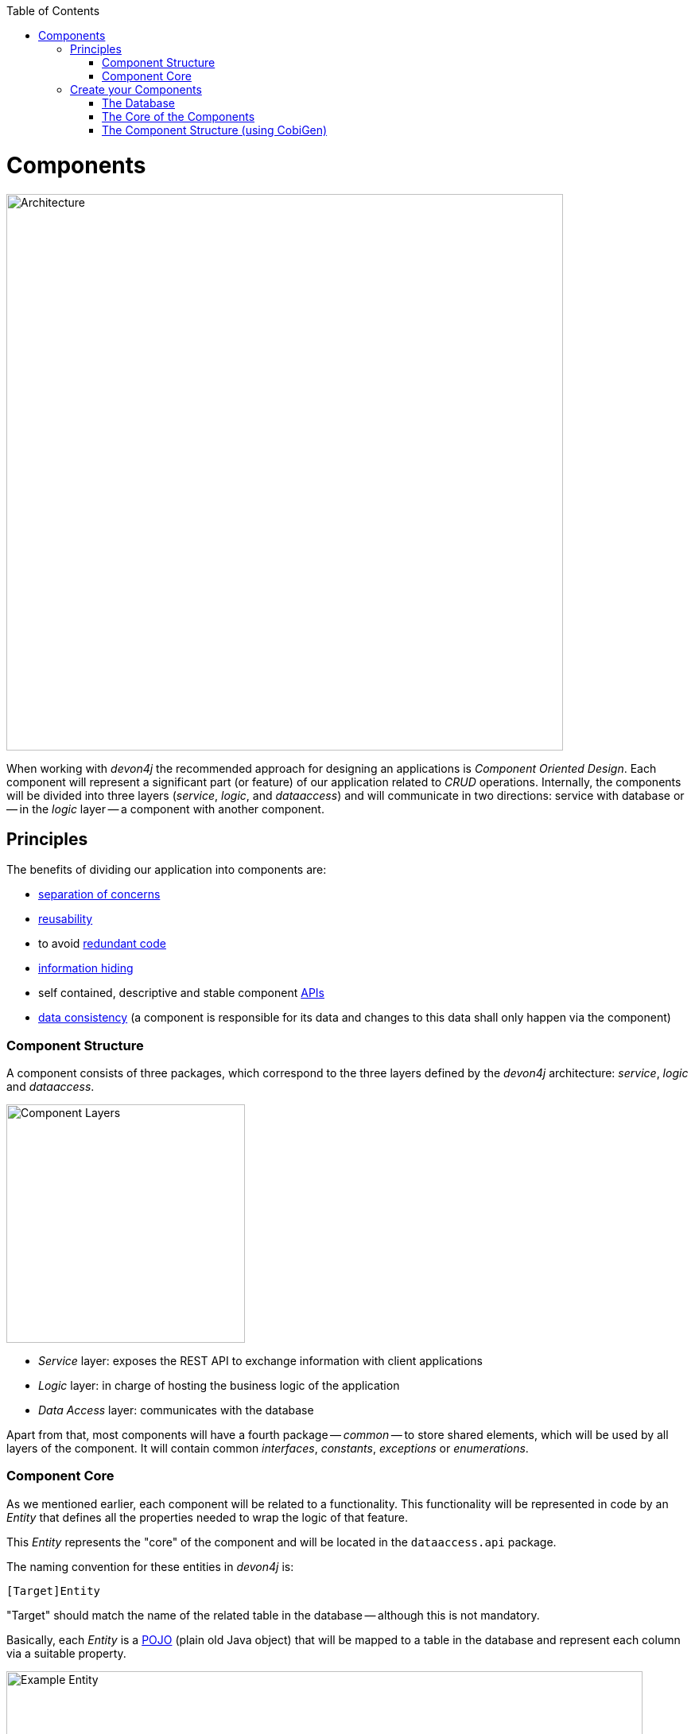 :toc: macro
toc::[]
:idprefix:
:idseparator: -
ifdef::env-github[]
:tip-caption: :bulb:
:note-caption: :information_source:
:important-caption: :heavy_exclamation_mark:
:caution-caption: :fire:
:warning-caption: :warning:
endif::[]

= Components
image::images/devon4j/4.Components/architecture.png[Architecture, 700]

When working with _devon4j_ the recommended approach for designing an applications is _Component Oriented Design_. Each component will represent a significant part (or feature) of our application related to _CRUD_ operations. Internally, the components will be divided into three layers (_service_, _logic_, and _dataaccess_) and will communicate in two directions: service with database or -- in the _logic_ layer -- a component with another component.

== Principles
The benefits of dividing our application into components are:

- https://en.wikipedia.org/wiki/Separation_of_concerns[separation of concerns]

- https://en.wikipedia.org/wiki/Reusability[reusability]

- to avoid https://en.wikipedia.org/wiki/Redundant_code[redundant code]

- https://en.wikipedia.org/wiki/Information_hiding[information hiding]

- self contained, descriptive and stable component https://en.wikipedia.org/wiki/Application_programming_interface[APIs]

- https://en.wikipedia.org/wiki/Data_consistency[data consistency] (a component is responsible for its data and changes to this data shall only happen via the component)

=== Component Structure
A component consists of three packages, which correspond to the three layers defined by the _devon4j_ architecture: _service_, _logic_ and _dataaccess_.

image::images/devon4j/4.Components/layers.png[Component Layers, 300]

* _Service_ layer: exposes the REST API to exchange information with client applications

* _Logic_ layer: in charge of hosting the business logic of the application

* _Data Access_ layer: communicates with the database

Apart from that, most components will have a fourth package -- _common_ -- to store shared elements, which will be used by all layers of the component. It will contain common _interfaces_, _constants_, _exceptions_ or _enumerations_.

=== Component Core
As we mentioned earlier, each component will be related to a functionality. This functionality will be represented in code by an _Entity_ that defines all the properties needed to wrap the logic of that feature.

This _Entity_ represents the "core" of the component and will be located in the `dataaccess.api` package.

The naming convention for these entities in _devon4j_ is:
----
[Target]Entity
----

"Target" should match the name of the related table in the database -- although this is not mandatory.

Basically, each _Entity_ is a https://en.wikipedia.org/wiki/Plain_old_Java_object[POJO] (plain old Java object) that will be mapped to a table in the database and represent each column via a suitable property.

.An entity and its corresponding table in the DB (taken from another application).
[caption="Example: "]
image::images/devon4j/4.Components/example_entity.png[Example Entity, 800]

== Create your Components
We are now going to create our first app components. Our example application needs to provide two basic functionalities:

* register a user (returning an access code)
* show registered queue members

To accomplish this we are going to work with three entities; _Visitor_, _Queue_ and _AccessCode_:

image::images/devon4j/4.Components/jtq_entities.png[JumpTheQueue Entities, 750]

The components will be defined as follows:

[caption=""]
|===
|Visitor | Access Code | Daily Queue

|username
|ticketNumber
|name

|name
|creationTime
|logo

|password
|startTime
|password

|phoneNumber
|endTime
|currentNumber

|acceptedCommercial
|--
|attentionTime

|acceptedTerms
|--
|minAttentionTime

|userType
|--
|active

|--
|--
|customers
|===

In addition, we will have to represent two relationships:

  1. The https://en.wikipedia.org/wiki/One-to-one_(data_model)[one to one] relation between _Visitor_ and _Access Code_.

  2. The https://en.wikipedia.org/wiki/One-to-many_(data_model)[one to many] relation between _Daily Queue_ and _Access Code_.

Now is the moment to decide about the components of our app. The low complexity of the functionality would allow us to create only one component for managing all entities. In order to clarify the example we are going to create three managing components however; one for _Visitor_, one for _Access Code_ and one for _Daily Queue_.

[NOTE]
====
If you feel more comfortable managing all the entities in a single component, you could also do it this way. The result will be the same, the only difference will be the structure of some elements and the distribution of code inside the packages.
====

=== The Database
Projects created with the _devon4j_ archetype already contain a pre-defined database schema, which we can use as a basis to create our own. We are going to utilize the http://www.h2database.com/html/main.html[H2 Database Engine], because our generated _devon4j_ application uses it by default.

There are four pre-defined database schemas:
----
jtqj-core/src/main/resources/db/type/h2/V0001__Create_Sequence.sql
jtqj-core/src/main/resources/db/type/h2/V0002__Create_RevInfo.sql
jtqj-core/src/main/resources/db/type/h2/V0003__Create_BinaryObject.sql
jtqj-core/src/main/resources/db/migration/1.0/V0004__Add_blob_data.sql
----

==== _Visitor_ Table
We are going to create our own table for _Visitor(s)_ by right-clicking the folder `/jtqj-core/src/main/resources/db/type/h2` and selecting `New > File`. Following the naming scheme we are going to call it:
----
V0005__Create_Visitor.sql
----

A visitor will provide: _username_, _name_, _password_, _phoneNumber_, _acceptedCommercial_ and _acceptedTerms_ in order to obtain an _Access Code_. We need to represent this data in our table:
[source, sql]
----
create table Visitor(
  id BIGINT NOT NULL AUTO_INCREMENT,
  modificationCounter INTEGER NOT NULL,
  username VARCHAR(255),
  name VARCHAR(255),
  password VARCHAR(255),
  phoneNumber VARCHAR(255),
  acceptedCommercial BOOL DEFAULT '0',
  acceptedTerms BOOL NOT NULL DEFAULT '0',
  userType BOOL DEFAULT '0',
  CONSTRAINT PK_Visitor PRIMARY KEY(id),
);
----

* _id_: The ID of each visitor.
* _modificationCounter_: Used internally by https://en.wikipedia.org/wiki/Java_Persistence_API[JPA] to take care of https://en.wikipedia.org/wiki/Optimistic_concurrency_control[optimistic locking] for us.
* _username_: The visitors email adress.
* _name_: The visitors name.
* _password_: The visitors password.
* _phoneNumber_: The visitors phone number.
* _accepterCommercial_: A boolean to denote if the visitor has the accepted commercial agreements.
* _accepterTerms_: A boolean to denote if the visitor has accepted the terms & conditions.
* _userType_: Denotes the type of user.

==== _Daily Queue_ Table
In a second table we will represent the _Daily Queue_, which will contain _name_, _logo_, _currentNumber_, _attentionTime_, _minAttentionTime_, _active_ and _customers_. This table will be created in `/jtqj-core/src/main/resources/db/type/h2`, and is called:
----
V0006__Create_Queue.sql
----

It will contain the following declarations:
[source, sql]
----
create table DailyQueue(
  id BIGINT NOT NULL AUTO_INCREMENT,
  modificationCounter INTEGER NOT NULL,
  name VARCHAR(255),
  logo VARCHAR(255),
  currentNumber VARCHAR(255),
  attentionTime TIMESTAMP,
  minAttentionTime TIMESTAMP NOT NULL DEFAULT '60000',
  active BOOL NOT NULL DEFAULT '1',
  customers INTEGER NOT NULL DEFAULT '0',
  CONSTRAINT PK_DailyQueue PRIMARY KEY(id),
);
----

* _id_: The ID of each queue.
* _modificationCounter_: Used internally by https://en.wikipedia.org/wiki/Java_Persistence_API[JPA] to take care of https://en.wikipedia.org/wiki/Optimistic_concurrency_control[optimistic locking] for us.
* _name_: The queues name.
* _logo_: The queues logo.
* _currentNumber_: the queue's number being attended.
* _attentionTime_: Average time required to attend a visitor.
* _minAttentionTime_: Minimum time required to attend a visitor, set by default.
* _active_: A boolean to denote if the queue is active.
* _customer_: The queues total number of customers.

==== _Access Code_ Table
The third table will represent the _Access Code_ and contain the _ticketNumber_, _creationTime_, _startTime_ and _endTime_. This table will be created in `/jtqj-core/src/main/resources/db/type/h2`, and is called:
----
V0007__Create_Access_Code.sql
----

It will contain the following declarations:
[source, sql]
----
CREATE TABLE AccessCode(
  id BIGINT NOT NULL AUTO_INCREMENT,
  modificationCounter INTEGER NOT NULL,
  ticketNumber VARCHAR(5),
  creationTime TIMESTAMP,
  startTime TIMESTAMP,
  endTime TIMESTAMP,
  idVisitor BIGINT NOT NULL,
  idQueue BIGINT NOT NULL,
  CONSTRAINT PK_AccessCode PRIMARY KEY(id),
  CONSTRAINT FK_AccessCode_idVisitor FOREIGN KEY(idVisitor) REFERENCES Visitor(id),
  CONSTRAINT FK_AccessCode_idQueue FOREIGN KEY(idQueue) REFERENCES DailyQueue(id),
);
----

* _id_: The ID of each code.
* _modificationCounter_: Used internally by https://en.wikipedia.org/wiki/Java_Persistence_API[JPA] to take care of https://en.wikipedia.org/wiki/Optimistic_concurrency_control[optimistic locking] for us.
* _ticketNumber_: The number of the ticket for a queue.
* _creationTime_: The date and time of creation.
* _startTime_: The date and time, from which the code is valid.
* _endTime_: The date and time, when the code expires.
* _idVisitor_: The relation with the _Visitor_ table.
* _idQueue_: The relation with the _DailyQueue_ table.

==== Mock Data
Finally we are going to provide a certain amount of mock data, which will be available right from the start in our application. Create a new SQL script in `/jtqj-core/src/main/resources/db/migration/1.0/`, called:
----
V0008__Master_data.sql
----

Copy and paste the following data into it:
[source,sql]
----
INSERT INTO Visitor (id, modificationCounter, username, name, password, phoneNumber, acceptedCommercial, acceptedTerms, userType) VALUES (0, 1, 'mike@mail.com', 'test', '1', '123456789', '0', '1', '1');
INSERT INTO Visitor (id, modificationCounter, username, name, password, phoneNumber, acceptedCommercial, acceptedTerms, userType) VALUES (1, 1, 'peter@mail.com', 'test', '1', '123456789', '1', '1', '0');
INSERT INTO Visitor (id, modificationCounter, username, name, password, phoneNumber, acceptedCommercial, acceptedTerms, userType) VALUES (2, 1, 'pablo@mail.com', 'test', '1', '123456789', '0', '1', '0');
INSERT INTO Visitor (id, modificationCounter, username, name, password, phoneNumber, acceptedCommercial, acceptedTerms, userType) VALUES (3, 1, 'test1@mail.com', 'test', '1', '123456789', '0', '1', '0');
INSERT INTO Visitor (id, modificationCounter, username, name, password, phoneNumber, acceptedCommercial, acceptedTerms, userType) VALUES (4, 1, 'test2@mail.com', 'test', '1', '123456789', '1', '1', '0');
INSERT INTO Visitor (id, modificationCounter, username, name, password, phoneNumber, acceptedCommercial, acceptedTerms, userType) VALUES (5, 1, 'test3@mail.com', 'test', '1', '123456789', '0', '1', '0');
INSERT INTO Visitor (id, modificationCounter, username, name, password, phoneNumber, acceptedCommercial, acceptedTerms, userType) VALUES (6, 1, 'test4@mail.com', 'test', '1', '123456789', '0', '1', '0');
INSERT INTO Visitor (id, modificationCounter, username, name, password, phoneNumber, acceptedCommercial, acceptedTerms, userType) VALUES (7, 1, 'test5@mail.com', 'test', '1', '123456789', '1', '1', '0');
INSERT INTO Visitor (id, modificationCounter, username, name, password, phoneNumber, acceptedCommercial, acceptedTerms, userType) VALUES (8, 1, 'test6@mail.com', 'test', '1', '123456789', '0', '1', '0');
INSERT INTO Visitor (id, modificationCounter, username, name, password, phoneNumber, acceptedCommercial, acceptedTerms, userType) VALUES (9, 1, 'test7@mail.com', 'test', '1', '123456789', '0', '1', '0');

INSERT INTO DailyQueue (id, modificationCounter, name, logo, currentNumber, attentionTime, minAttentionTime, active, customers) VALUES (1, 1, 'Day2', 'C:/logos/Day1Logo.png', 'Q001', NULL, '1970-01-01 00:01:00', TRUE, 9);

INSERT INTO AccessCode (id, modificationCounter, ticketNumber, creationTime, startTime, endTime, idVisitor, idQueue) VALUES (1, 1, 'Q001', CURRENT_TIMESTAMP, CURRENT_TIMESTAMP, NULL, 1, 1);
INSERT INTO AccessCode (id, modificationCounter, ticketNumber, creationTime, startTime, endTime, idVisitor, idQueue) VALUES (2, 1, 'Q002', CURRENT_TIMESTAMP, '2008-01-01 00:00:01', NULL, 2, 1);
INSERT INTO AccessCode (id, modificationCounter, ticketNumber, creationTime, startTime, endTime, idVisitor, idQueue) VALUES (3, 1, 'Q003', CURRENT_TIMESTAMP, '2008-01-01 00:00:01', NULL, 3, 1);
INSERT INTO AccessCode (id, modificationCounter, ticketNumber, creationTime, startTime, endTime, idVisitor, idQueue) VALUES (4, 1, 'Q004', CURRENT_TIMESTAMP, '2008-01-01 00:00:01', NULL, 4, 1);
INSERT INTO AccessCode (id, modificationCounter, ticketNumber, creationTime, startTime, endTime, idVisitor, idQueue) VALUES (5, 1, 'Q005', CURRENT_TIMESTAMP, '2008-01-01 00:00:01', NULL, 5, 1);
INSERT INTO AccessCode (id, modificationCounter, ticketNumber, creationTime, startTime, endTime, idVisitor, idQueue) VALUES (6, 1, 'Q006', CURRENT_TIMESTAMP, '2008-01-01 00:00:01', NULL, 6, 1);
INSERT INTO AccessCode (id, modificationCounter, ticketNumber, creationTime, startTime, endTime, idVisitor, idQueue) VALUES (7, 1, 'Q007', CURRENT_TIMESTAMP, '2008-01-01 00:00:01', NULL, 7, 1);
INSERT INTO AccessCode (id, modificationCounter, ticketNumber, creationTime, startTime, endTime, idVisitor, idQueue) VALUES (8, 1, 'Q008', CURRENT_TIMESTAMP, '2008-01-01 00:00:01', NULL, 8, 1);
INSERT INTO AccessCode (id, modificationCounter, ticketNumber, creationTime, startTime, endTime, idVisitor, idQueue) VALUES (9, 1, 'Q009', CURRENT_TIMESTAMP, '2008-01-01 00:00:01', NULL, 9, 1);
----

=== The Core of the Components
Now that we have defined the database for our entities, we should start creating the code of the related components.

We are going to use CobiGen to generate the component structure. That means that -- as already commented -- we can generate all the structure and layers starting from a _core_ element: a simple _Plain Old Java Object_ that represents our _Entity_. So, in order to use CobiGen, we have to create our entities in the expected locations (as you will see in the following section): `<entitymanagement>.dataaccess.api`.

==== _Visitor_ Component
To implement the component we will need to define a _VisitorEntity_ to connect and manage the data of the _Visitor_ table in the database. The name of this component will be `visitormanagement`, the entity will be called `VisitorEntity`.

Right-click on the root folder of the project `/jtqj-core/src/main/java`, select `New > Package` and create the following package:
----
com.devonfw.application.jtqj.visitormanagement.dataaccess.api
----

image::images/devon4j/4.Components/new_package_1.png[New Package Creation Step 1, 500]
image::images/devon4j/4.Components/new_package_2.png[New Package Creation Step 2, 500]

Now create a new Java class in this package and call it `VisitorEntity`:

image::images/devon4j/4.Components/new_class.png[New Class Creation, 500]

We are going to need fields, which represent the data model, so our entity should contain the following code:

[source,java]
----
  ...

  private String username;

  private String name;

  private String phoneNumber;

  private String password;

  private Boolean acceptedCommercial;

  private Boolean acceptedTerms;

  private Boolean userType;

  ...
----

[NOTE]
====
We are not adding _id_ or _modificationCounter_, because CobiGen will generate these fields for us.
====

Now we need to declare our entity as a JPA entity with the `@Entity` annotation (_javax.persistence.Entity_) at class level. To map the entity to the database table, we will use the `@Table` annotation (_javax.persistence.Table_) defining the `name` of our already created _Visitor_ table (also at class level):
[source, java]
----
...

@Entity
@Table(name = "Visitor")
public class VisitorEntity {
  
  ...
----
 
Now we have to declare the _getter_ and _setter_ methods for the fields of our entity. We can do this manually or automatially generate them using Eclipse:

image::images/devon4j/4.Components/getter_setter.png[Generating Getter and Setter Methods with Eclipse]

The resulting implementation of our _VisitorEntity_ class should now look like this:

[source,java]
----
package com.devonfw.application.jtqj.visitormanagement.dataaccess.api;

import javax.persistence.Entity;
import javax.persistence.Table;

@Entity
@Table(name = "Visitor")
public class VisitorEntity {

  private String username;

  private String name;

  private String phoneNumber;

  private String password;

  private Boolean acceptedCommercial;

  private Boolean acceptedTerms;

  private Boolean userType;

  /**
   * @return the username
   */
  public String getUsername() {
    return username;
  }

  /**
   * @param username the username to set
   */
  public void setUsername(String username) {
    this.username = username;
  }

  /**
   * @return the name
   */
  public String getName() {
    return name;
  }

  /**
   * @param name the name to set
   */
  public void setName(String name) {
    this.name = name;
  }

  /**
   * @return the phoneNumber
   */
  public String getPhoneNumber() {
    return phoneNumber;
  }

  /**
   * @param phoneNumber the phoneNumber to set
   */
  public void setPhoneNumber(String phoneNumber) {
    this.phoneNumber = phoneNumber;
  }

  /**
   * @return the password
   */
  public String getPassword() {
    return password;
  }

  /**
   * @param password the password to set
   */
  public void setPassword(String password) {
    this.password = password;
  }

  /**
   * @return the acceptedCommercial
   */
  public Boolean getAcceptedCommercial() {
    return acceptedCommercial;
  }

  /**
   * @param acceptedCommercial the acceptedCommercial to set
   */
  public void setAcceptedCommercial(Boolean acceptedCommercial) {
    this.acceptedCommercial = acceptedCommercial;
  }

  /**
   * @return the acceptedTerms
   */
  public Boolean getAcceptedTerms() {
    return acceptedTerms;
  }

  /**
   * @param acceptedTerms the acceptedTerms to set
   */
  public void setAcceptedTerms(Boolean acceptedTerms) {
    this.acceptedTerms = acceptedTerms;
  }

  /**
   * @return the userType
   */
  public Boolean getUserType() {
    return userType;
  }

  /**
   * @param userType the userType to set
   */
  public void setUserType(Boolean userType) {
    this.userType = userType;
  }

}
----

==== _AccessCode_ component
We are going to repeat the same process for the _AccessCode_ component. Create these packages in `/jtqj-core/src/main/java`:
----
com.devonfw.application.jtqj.accesscodemanagement.dataaccess.api
----

\... and create a class called `AccessCodeEntity` inside of them. +
We will end up with the following structure:

image::images/devon4j/4.Components/accesscode_entity.png[AccessCode Entity, 250]

The contents of _AccessCodeEntity_ before using CobiGen will be:

[source,java]
----
package com.devonfw.application.jtqj.accesscodemanagement.dataaccess.api;

import java.sql.Timestamp;

import javax.persistence.CascadeType;
import javax.persistence.Entity;
import javax.persistence.FetchType;
import javax.persistence.JoinColumn;
import javax.persistence.ManyToOne;
import javax.persistence.OneToOne;
import javax.persistence.Table;
import javax.persistence.Temporal;
import javax.persistence.TemporalType;
import javax.validation.constraints.Size;

import com.devonfw.application.jtqj.visitormanagement.dataaccess.api.VisitorEntity;

@Entity
@Table(name = "AccessCode")
public class AccessCodeEntity {

  @Size(min = 2, max = 5)
  private String ticketNumber;

  @Temporal(TemporalType.TIMESTAMP)
  private Timestamp creationTime;

  @Temporal(TemporalType.TIMESTAMP)
  private Timestamp startTime;

  @Temporal(TemporalType.TIMESTAMP)
  private Timestamp endTime;

  private VisitorEntity visitor;

  private QueueEntity queue;

  /**
   * @return the ticketNumber
   */
  public String getTicketNumber() {
    return ticketNumber;
  }

  /**
   * @param ticketNumber the ticketNumber to set
   */
  public void setTicketNumber(String ticketNumber) {
    this.ticketNumber = ticketNumber;
  }

  /**
   * @return the creationTime
   */
  public Timestamp getCreationTime() {
    return creationTime;
  }

  /**
   * @param creationTime the creationTime to set
   */
  public void setCreationTime(Timestamp creationTime) {
    this.creationTime = creationTime;
  }

  /**
   * @return the startTime
   */
  public Timestamp getStartTime() {
    return startTime;
  }

  /**
   * @param startTime the startTime to set
   */
  public void setStartTime(Timestamp startTime) {
    this.startTime = startTime;
  }

  /**
   * @return the endTime
   */
  public Timestamp getEndTime() {
    return endTime;
  }

  /**
   * @param endTime the endTime to set
   */
  public void setEndTime(Timestamp endTime) {
    this.endTime = endTime;
  }

  /**
   * @return the visitor
   */
  @OneToOne(cascade = CascadeType.DETACH, fetch = FetchType.EAGER)
  @JoinColumn(name = "idVisitor")
  public VisitorEntity getVisitor() {
    return visitor;
  }

  /**
   * @param visitor the visitor to set
   */
  public void setVisitor(VisitorEntity visitor) {
    this.visitor = visitor;
  }

  /**
   * @return the queue
   */
  @ManyToOne(cascade = CascadeType.DETACH, fetch = FetchType.EAGER)
  @JoinColumn(name = "idQueue")
  public QueueEntity getQueue() {
    return queue;
  }

  /**
   * @param queue the queue to set
   */
  public void setQueue(QueueEntity queue) {
    this.queue = queue;
  }

}
----

[WARNING]
====
Eclipse will report some errors related to `QueueEntity`. +
These will be resolved, when we create the corresponding class in the next step.
====

==== _Queue_ Component
Finally, we are going to repeat the same process for our last entity _QueueEntity_ component. Create these packages in `/jtqj-core/src/main/java`:
----
com.devonfw.application.jtqj.queuemanagement.dataaccess.api
----

\... and create a class called `QueueEntity` inside of them. +
We will end up with the following structure:

image::images/devon4j/4.Components/queue_entity.png[Queue Entity, 250]

The contents of _QueueEntity_ before using CobiGen will be:

[source,java]
----
package com.devonfw.application.jtqj.queuemanagement.dataaccess.api;

import java.sql.Timestamp;

import javax.persistence.Entity;
import javax.persistence.Table;
import javax.persistence.Temporal;
import javax.persistence.TemporalType;

@Entity
@Table(name = "DailyQueue")
public class QueueEntity {

  private String name;

  private String logo;

  private String currentNumber;

  @Temporal(TemporalType.TIMESTAMP)
  private Timestamp attentionTime;

  @Temporal(TemporalType.TIMESTAMP)
  private Timestamp minAttentionTime;

  private Boolean active;

  private int customers;

  /**
   * @return the name
   */
  public String getName() {
    return name;
  }

  /**
   * @param name the name to set
   */
  public void setName(String name) {
    this.name = name;
  }

  /**
   * @return the logo
   */
  public String getLogo() {
    return logo;
  }

  /**
   * @param logo the logo to set
   */
  public void setLogo(String logo) {
    this.logo = logo;
  }

  /**
   * @return the currentNumber
   */
  public String getCurrentNumber() {
    return currentNumber;
  }

  /**
   * @param currentNumber the currentNumber to set
   */
  public void setCurrentNumber(String currentNumber) {
    this.currentNumber = currentNumber;
  }

  /**
   * @return the attentionTime
   */
  public Timestamp getAttentionTime() {
    return attentionTime;
  }

  /**
   * @param attentionTime the attentionTime to set
   */
  public void setAttentionTime(Timestamp attentionTime) {
    this.attentionTime = attentionTime;
  }

  /**
   * @return the minAttentionTime
   */
  public Timestamp getMinAttentionTime() {
    return minAttentionTime;
  }

  /**
   * @param minAttentionTime the minAttentionTime to set
   */
  public void setMinAttentionTime(Timestamp minAttentionTime) {
    this.minAttentionTime = minAttentionTime;
  }

  /**
   * @return the active
   */
  public Boolean getActive() {
    return active;
  }

  /**
   * @param active the active to set
   */
  public void setActive(Boolean active) {
    this.active = active;
  }

  /**
   * @return the customers
   */
  public int getCustomers() {
    return customers;
  }

  /**
   * @param customers the customers to set
   */
  public void setCustomers(int customers) {
    this.customers = customers;
  }

}
----

Now we have finished preparing the _core_ of our components and can start using CobiGen to generate the remaining structure (services, layers, DAOs, ...).

[IMPORTANT]
====
Now we can resolve the compilation errors related to `QueueEntity` in the `AccessCodeEntity.java` by applying the suggestions of the IDE. To do this, open the offending file, click the first red light bulb on the left border of the editor and select `Import 'QueueEntity' (com.devonfw. ...)`.

Or just manually add this line to your import statements:
----
import com.devonfw.application.jtqj.queuemanagement.dataaccess.api.QueueEntity;
----
====

=== The Component Structure (using CobiGen)
Once we are finished creating the _core_ of our components we could continue to create the structure and all elements manually, but we are going to use CobiGen for these tasks, since we can save a significant amount of time and effort this way.

First however, we need to make sure that the CobiGen plugin is installed in our Eclipse instance:

image::images/devon4j/4.Components/cobigen_plugin_check.png[CobiGen Plugin Check, 550]

If you don't see this option in the dropdown menu, close Eclipse (remember to save all your progress) and in the `jump-the-queue` folder right-click to `Open a Devon CMD shell here`.

Now enter and execute:
----
devon eclipse add-plugin cobigen
----

\... and re-open Eclipse via the `eclipse-main.bat` script. 

==== CobiGen Health Check
When using CobiGen for the first time it's recommended to check the health of the tool. +
To do so, right-click one of our entities and select `CobiGen > Health Check...`.

image::images/devon4j/4.Components/cobigen_health_1.png[CobiGen Health Check 1, 550]

The next dialogs will show us if there are outdated templates. In that case just click the "Update" button. You can also run an _Advanced Health Check_ to see exactly which CobiGen templates are available for this project.

image::images/devon4j/4.Components/cobigen_health_2.png[CobiGen Health Check 2, 550]

image::images/devon4j/4.Components/cobigen_health_3.png[CobiGen Health Check 3, 400]

==== _Queue_ Component Structure (Entity without Relations)
In order to create the whole structure of a component with CobiGen we only need to right-click our component core entity (_QueueEntity_) and select `CobiGen > Generate`.

image::images/devon4j/4.Components/cobigen1.png[CobiGen Generate, 550]

Now we'll get to choose which packages we want to generate with the tool.

To get the needed functionalities for our component we are going to select *all* of the following packages *at the same time*:

image::images/devon4j/4.Components/cobigen3_allpackages.png[CobiGen Package Selection]

By default, all files will be selected for generation (which is what we want in this case), but you _could_ also change which files will be generated by clicking `Customize`.

For now just click `Finish` and let CobiGen do its work.

[NOTE]
====
In detail the selected options do the following:

* _CRUD SpringData Repository_: Generates the entity repository (that contains the CRUD operations) in the data access layer.

image::images/devon4j/4.Components/cobigen2_crud_springdata_repository.png[CobiGen CRUD Spring Data Repository, 650]

* _CRUD REST Services_: Generates a complete service layer with CRUD operations for our entity exposed as a REST service.

image::images/devon4j/4.Components/cobigen2_crud_rest_services.png[CobiGen CRUD REST Services, 650]

* _CRUD UC Logic_: Generates the logic layer dividing the implementation in different use cases.

image::images/devon4j/4.Components/cobigen2_crud_uc_logic.png[CobiGen CRUD UC Logic, 650]

* _Entity Infrastructure_: Creates the entity main interface and edits (by a merge) the current entity to extend the devon classes.

image::images/devon4j/4.Components/cobigen2_entity_infrastructure.png[CobiGen Entity Infrastructure, 650]

* _TO's_: Generates the related _Transfer Objects_, that we will explain in next chapters of this tutorial.

image::images/devon4j/4.Components/cobigen2_to.png[CobiGen Transfer Objects, 650]
====

During the process CobiGen will show a message asking us to review some ambiguous references, which we will get to right away. For now just click `Continue`.

image::images/devon4j/4.Components/cobigen4_review_imports.png[CobiGen Import Review]

Once CobiGen has finished generating the new classes, we will check for and fix those ambiguous references if we need to introduce manual adjustments.

First, we need to adjust manually some imports related to _Timestamp_ in:

*jtqj-core:*

* `queuemanagement.dataaccess.api.repo.QueueRepository`

*jtqj-api:*

* `queuemanagement.common.api.Queue`
* `queuemanagement.logic.api.to.QueueEto`
* `queuemanagement.logic.api.to.QueueSearchCriteriaTo`

We can fix these errors manually by adding `*import* java.sql.Timestamp` to the affected Java files:

image::images/devon4j/4.Components/cobigen5_manual_import.png[CobiGen Manual Import]

==== _AccessCode_ Component Structure (Entity with Relations)
We repeat this process on our _AccessCodeEntity_, but in this case -- since its an entity with relations -- we are going to have to select different CobiGen options:

image::images/devon4j/4.Components/cobigen-accesscode-new.png[CobiGen New AccessCode]

After CobiGen has finished generating, fix the issues regarding `*import* java.sql.Timestamp` (as you did in the last step) in the following files:

*jtqj-core:*

* `accesscodemanagement.dataaccess.api.repo.AccessCodeRepository`

*jtqj-api:*

* `accesscodemanagement.common.api.AccessCode`
* `accesscodemanagement.logic.api.to.AccessCodeEto`
* `accesscodemanagement.logic.api.to.AccessCodeSearchCriteriaTo`

There will be some compilation errors left. This is because we have some dependencies on _Queue_ and _Visitor_ component elements, that are not created yet. These compilation errors will be fixed in the next steps.

image::images/devon4j/4.Components/cobigen6_expected_errors.png[CobiGen Expeted Errors]

==== _Visitor_ Component Structure (Entity without Relations)
Finally we are going to generate the same classes that we generated for the _QueueEntity_ component for our _VisitorEntity_ component:

image::images/devon4j/4.Components/cobigen-visitor-new.png[CobiGen New Visitor]

Once CobiGen has finished we can fix the rest of the compilation errors related to `VisitorEto` by manually importing the class into:

*jtqj-core:*

* `accesscodemanagement.logic.impl.usecase.UcFindAccessCodeImpl`

*jtqj-api:*

* `accesscodemanagement.logic.api.to.AccessCodeCto`

==== Run the App
If all compilation errors are solved run the app (right-click `SpringBootApp.java > Run As > Java Application`). The backend should launch without errors.

*Congratulations!* +
You have created your first devon4j components. You should be able to access the login screen via http://localhost:8081/jumpthequeue[localhost:8081/jumpthequeue]. You can login with the username and password "*waiter*". In the next chapter we will show and explain each of the created elements in detail.

'''
*Next Chapter*: link:devon4j-layers.asciidoc[devon4j Structure]